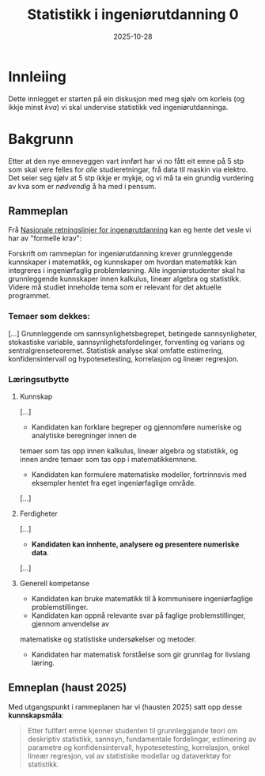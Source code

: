 #+TITLE: Statistikk i ingeniørutdanning 0
#+DATE: 2025-10-28
#+TAGS[]: statistikk
#+CATEGORIES[]: undervising
#+HUGO_SECTION: posts
#+HUGO_DRAFT: true
* Innleiing
Dette innlegget er starten på ein diskusjon med meg sjølv om korleis (og ikkje minst /kva/) vi skal undervise statistikk ved ingeniørutdanninga.
* Bakgrunn
Etter at den nye emneveggen vart innført har vi no fått eit emne på 5 stp som skal vere felles for /alle/ studieretningar, frå data til maskin via elektro.  Det seier seg sjølv at 5 stp ikkje er mykje, og vi må ta ein grundig vurdering av kva som er /nødvendig/ å ha med i pensum.
** Rammeplan
Frå [[https://www.uhr.no/_f/p1/i906ea646-71d3-4cea-8d7c-696786b6ae12/nasjonale-retningslinjer-for-ingeniorutdanning-vilkar-for-siving-vedtatt-12mai-2023.pdf][Nasjonale retningslinjer for ingenørutdanning]] kan eg hente det vesle vi har av "formelle krav":

Forskrift om rammeplan for ingeniørutdanning krever grunnleggende kunnskaper i matematikk, og
kunnskaper om hvordan matematikk kan integreres i ingeniørfaglig problemløsning. Alle ingeniørstudenter
skal ha grunnleggende kunnskaper innen kalkulus, lineær algebra og statistikk. Videre må studiet
inneholde tema som er relevant for det aktuelle programmet.
*** Temaer som dekkes:
[...] Grunnleggende om sannsynlighetsbegrepet, betingede sannsynligheter,
stokastiske variable, sannsynlighetsfordelinger, forventing og varians og sentralgrenseteoremet. Statistisk
analyse skal omfatte estimering, konfidensintervall og hypotesetesting, korrelasjon og lineær regresjon.
*** Læringsutbytte
**** Kunnskap
[...]
 - Kandidaten kan forklare begreper og gjennomføre numeriske og analytiske beregninger innen de
temaer som tas opp innen kalkulus, lineær algebra og statistikk, og innen andre temaer som tas opp
i matematikkemnene.
 - Kandidaten kan formulere matematiske modeller, fortrinnsvis med eksempler hentet fra eget ingeniørfaglige område.
[...]
**** Ferdigheter
[...]
 - *Kandidaten kan innhente, analysere og presentere numeriske data*.
[...]
**** Generell kompetanse
- Kandidaten kan bruke matematikk til å kommunisere ingeniørfaglige problemstillinger.
- Kandidaten kan oppnå relevante svar på faglige problemstillinger, gjennom anvendelse av
matematiske og statistiske undersøkelser og metoder.
- Kandidaten har matematisk forståelse som gir grunnlag for livslang læring.
** Emneplan (haust 2025)
Med utgangspunkt i rammeplanen har vi (hausten 2025) satt opp desse *kunnskapsmåla*:
#+begin_quote
Etter fullført emne kjenner studenten til grunnleggjande teori om deskriptiv statistikk, sannsyn, fundamentale fordelingar, estimering av parametre og konfidensintervall, hypotesetesting, korrelasjon, enkel lineær regresjon, val av statistiske modellar og dataverktøy for statistikk.
#+end_quote
